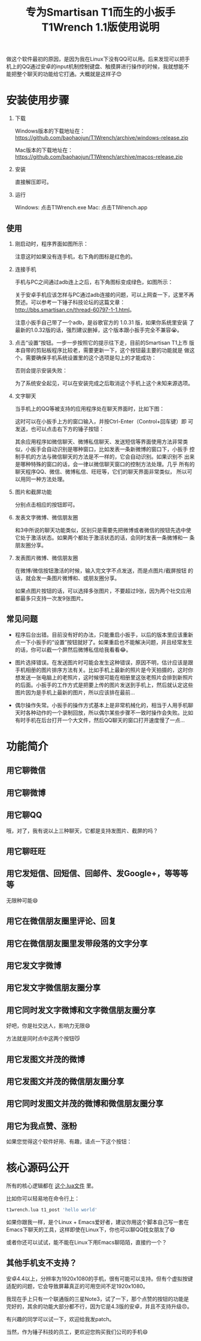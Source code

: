 #+title: 专为Smartisan T1而生的小扳手T1Wrench 1.1版使用说明
# bhj-tags: tool

做这个软件最初的原因，是因为我在Linux下没有QQ可以用。后来发现可以把手
机上的QQ通过安卓的input机制控制键盘、触摸屏进行操作的时候，我就想能不
能把整个聊天的功能给它打通。大概就是这样子😊

* 安装使用步骤

1. 下载

   Windows版本的下载地址在： https://github.com/baohaojun/T1Wrench/archive/windows-release.zip

   Mac版本的下载地址在： https://github.com/baohaojun/T1Wrench/archive/macos-release.zip

2. 安装

   直接解压即可。

3. 运行

   Windows: 点击T1Wrench.exe
   Mac: 点击T1Wrench.app

** 使用

1. 刚启动时，程序界面如图所示：

   [[../../../../images/open-wrench.png][file:../../../../images/open-wrench.png]]

   注意这时如果没有连手机，右下角的图标是红色的。

2. 连接手机

   手机与PC之间通过adb连上之后，右下角图标变成绿色，如图所示：

   [[../../../../images/wrench-adb-connected.png][file:../../../../images/wrench-adb-connected.png]]

   关于安卓手机应该怎样与PC通过adb连接的问题，可以上网查一下，这里不再
   赘述。可以参考一下锤子科技论坛的这篇文章：
   http://bbs.smartisan.cn/thread-60797-1-1.html。

   注意小扳手自己带了一个adb，是谷歌官方的 1.0.31 版，如果你系统里安装
   了最新的1.0.32版的话，强烈建议删掉，这个版本跟小扳手完全不兼容😭。

3. 点击“设置”按钮。一步一步按照它的提示往下走，目前的Smartisan T1上市
   版本自带的剪贴板程序比较老，需要更新一下，这个按钮最主要的功能就是
   做这个。需要确保手机系统设置里的这个选项是勾上的才能成功：

   [[../../../../images/adb-setting-unknown-apk.png][file:../../../../images/adb-setting-unknown-apk.png]]

   否则会提示安装失败：

   [[../../../../images/adb-apk-failed.png][file:../../../../images/adb-apk-failed.png]]

   为了系统安全起见，可以在安装完成之后取消这个手机上这个未知来源选项。

3. 文字聊天

   当手机上的QQ等被支持的应用程序处在聊天界面时，比如下图：

   [[../../../../images/Screenshot_2014-11-10-16-21-52_QQ.png][file:../../../../images/Screenshot_2014-11-10-16-21-52_QQ.png]]

   这时可以在小扳手上方的窗口输入，并按Ctrl-Enter（Control+回车键）即
   可发送，也可以点击右下方的锤子按钮：

   [[../../../../images/chat-hello.png][file:../../../../images/chat-hello.png]]

   其余应用程序如微信聊天、微博私信聊天、发送短信等界面使用方法非常类
   似，小扳手会自动识别是哪种窗口，比如发表一条新微博的窗口下，小扳手
   控制手机的方法与微信聊天的方法是不一样的，它会自动识别。如果识别不
   出来是哪种特殊的窗口的话，会一律以微信聊天窗口的控制方法处理。几乎
   所有的聊天程序QQ、微信、微博私信、旺旺等，它们的聊天界面非常类似，
   所以可以用同一种方法处理。

4. 图片和截屏功能

   分别点击相应的按钮即可。

5. 发表文字微博、微信朋友圈

   和3中所说的聊天功能类似，区别只是需要先把微博或者微信的按钮先选中使
   它处于激活状态。如果两个都处于激活状态的话，会同时发表一条微博和一
   条朋友圈分享。

6. 发表图片微博、微信朋友圈

   在微博/微信按钮激活的时候，输入完文字不点发送，而是点图片/截屏按钮
   的话，就会发一条图片微博和、或朋友圈分享。

   如果点图片按钮的话，可以选择多张图片，不要超过9张，因为两个社交应用
   都最多只支持一次发9张图片。

** 常见问题

- 程序后台出错。目前没有好的办法，只能重启小扳手，以后的版本里应该重新
  点一下小扳手的“设置”按钮就好了。如果重启也不能解决问题，并且经常发生
  的话，你可以截一个屏然后微博私信给我看看😂。

- 图片选择错误。在发送图片时可能会发生这种错误，原因不明，估计应该是跟
  手机相册的图片排序方法有关。比如手机上最新的照片是今天拍摄的，这时你
  想发送一张电脑上的老照片，这时候很可能在相册里这张老照片会排到新照片
  的后面。小扳手的工作方式是把要上传的图片发送到手机上，然后就认定这些
  图片因为是手机上最新的图片，所以应该排在最前...

- 偶尔操作失常。小扳手的操作方式基本上是非常机械化的，相当于人用手机聊
  天时各种动作的一个录制回放，所以偶尔某些步骤不一致时操作会失败。比如
  有时手机在后台打开一个大文件，然后QQ聊天的窗口打开速度慢了一点...

* 功能简介

** 用它聊微信

[[../../../../images/weixin-chat.png][file:../../../../images/weixin-chat.png]]

** 用它聊微博

[[../../../../images/weibo-chat.png][file:../../../../images/weibo-chat.png]]

** 用它聊QQ

[[../../../../images/qq-chat.png][file:../../../../images/qq-chat.png]]

哦，对了，我有说以上三种聊天，它都是支持发图片、截屏的吗？

** 用它聊旺旺

[[../../../../images/wangwang-chat.png][file:../../../../images/wangwang-chat.png]]

** 用它发短信、回短信、回邮件、发Google+，等等等等

无限种可能😄

** 用它在微信朋友圈里评论、回复

** 用它在微信朋友圈里发带段落的文字分享

[[../../../../images/weixin-sns.png][file:../../../../images/weixin-sns.png]]

** 用它发文字微博

[[../../../../images/weibo-share.png][file:../../../../images/weibo-share.png]]

** 用它发文字微信朋友圈分享

[[../../../../images/weixin-share.png][file:../../../../images/weixin-share.png]]

** 用它同时发文字微博和文字微信朋友圈分享

好吧，你是社交达人，影响力无限😄

方法就是同时点中这两个按钮😼

[[../../../../images/both-share.png][file:../../../../images/both-share.png]]

** 用它发图文并茂的微博

** 用它发图文并茂的微信朋友圈分享

** 用它同时发图文并茂的微博和微信朋友圈分享

** 用它为我点赞、涨粉

如果您觉得这个软件好用、有趣，请点一下这个按钮：

[[../../../../images/thumbs-up.png][file:../../../../images/thumbs-up.png]]

* 核心源码公开

所有的核心逻辑都在 [[https://github.com/baohaojun/T1Wrench/raw/windows-release/t1wrench.lua][这个.lua文件]] 里。

比如你可以轻易地在命令行上：

#+BEGIN_SRC sh
t1wrench.lua t1_post 'hello world'
#+END_SRC

如果你跟我一样，是个Linux + Emacs爱好者，建议你用这个脚本自己写一套在
Emacs下聊天的工具，这样即使在Linux下，你也可以聊QQ找女朋友了😄

或者你还可以试试，能不能在Linux下用Emacs聊陌陌，直接约一个？

** 其他手机支不支持？

安卓4.4以上，分辨率为1920x1080的手机，很有可能可以支持。但有个虚拟按键
适配的问题，它会导致屏幕真正的可用空间不足1920x1080。

我现在手上只有一个联通版的三星Note3，试了一下，那个点赞的按钮的功能是
完好的，其余的功能大部分都不行，因为它是4.3版的安卓，并且不支持升级😠。

有兴趣的同学可以试一下，欢迎给我发patch。

当然，作为锤子科技的员工，更欢迎您购买我们公司的手机😄
